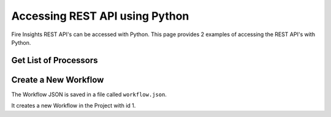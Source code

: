 Accessing REST API using Python
==================

Fire Insights REST API's can be accessed with Python. This page provides 2 examples of accessing the REST API's with Python.


Get List of Processors
----------------------

.. code-block:: python
   :linenos:

   #!/usr/bin/python

   # This python script logs into an instance of sparkflows, and then gets the list of Processors/Operators supported

   # -*- coding: utf-8 -*-
   import json
   import requests

   payload = {'username':'admin', 'password':'admin'}

   # login url
   urllogin = 'http://localhost:8080/login'

   # get list of processors url
   urlprocessors = 'http://localhost:8080/nodeList'

   with requests.session() as s:

     # log into sparkflows
     s.get(urllogin)

     r = s.post(urllogin, data=payload)

     # get list of processors
     resp = s.get(urlprocessors)

     parsed_resp = json.loads(resp.text)

     for i in parsed_resp:
       print (i['name'])
    
    
Create a New Workflow
----------------------

The Workflow JSON is saved in a file called ``workflow.json``.

It creates a new Workflow in the Project with id 1.


.. code-block:: python
   :linenos:

   #!/usr/bin/python
   
   # This python script logs into an instance of sparkflows, and then gets the list of Processors/Operators supported

   # -*- coding: utf-8 -*-
   import json
   import requests

   payload = {'username':'admin', 'password':'admin'}

   # login url
   urllogin = 'http://localhost:8080/login'

   # save workflow url
   urlsaveworkflow = 'http://localhost:8080/saveWorkflow'

   # read workflow json
   wf = open("workflow.json","r", encoding='utf8')
   workflow = wf.read()

   # define other parameters
   analysisFlowId = "null"
   projectId = "1"
   engine = "scala"

   with requests.session() as s:

     # log into sparkflows
     s.get(urllogin)

     r = s.post(urllogin, data=payload)

     # save workflow
     headers = {'Content-type': 'application/json', 'Accept': 'text/plain', 'analysisFlowId': analysisFlowId, 'projectId': projectId, 'engine':engine }
     resp = s.post(urlsaveworkflow, data=workflow, headers=headers)

     print(resp)


   

